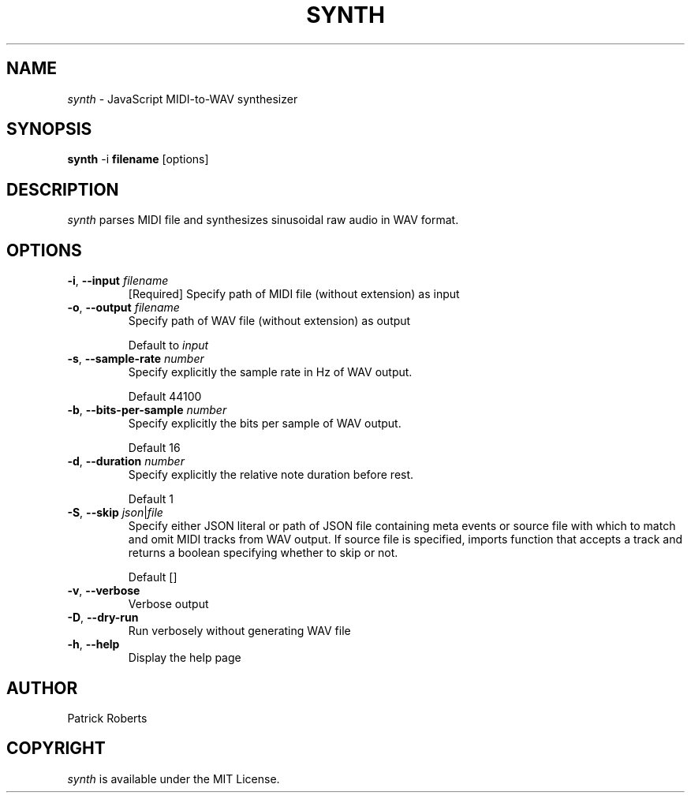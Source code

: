 .TH SYNTH 1
.SH NAME
\fIsynth\fR \- JavaScript MIDI\-to\-WAV synthesizer
.SH SYNOPSIS
.B synth
\-i
.BR filename
[options]
.SH DESCRIPTION
.B \fIsynth\fR
parses MIDI file and synthesizes sinusoidal raw audio in WAV format.
.SH OPTIONS
.TP
.BR \-i ", " \-\-input " " \fIfilename\fR
[Required] Specify path of MIDI file (without extension) as input
.TP
.BR \-o ", " \-\-output " " \fIfilename\fR
Specify path of WAV file (without extension) as output
.PP
.RS
Default to \fIinput\fR
.RE
.TP
.BR \-s ", " \-\-sample\-rate " " \fInumber\fR
Specify explicitly the sample rate in Hz of WAV output.
.PP
.RS
Default 44100
.RE
.TP
.BR \-b ", " \-\-bits\-per\-sample " " \fInumber\fR
Specify explicitly the bits per sample of WAV output.
.PP
.RS
Default 16
.RE
.TP
.BR \-d ", " \-\-duration " " \fInumber\fR
Specify explicitly the relative note duration before rest.
.PP
.RS
Default 1
.RE
.TP
.BR \-S ", " \-\-skip " " \fIjson\fR|\fIfile\fR
Specify either JSON literal or path of JSON file containing meta events or
source file with which to match and omit MIDI tracks from WAV output. If
source file is specified, imports function that accepts a track and
returns a boolean specifying whether to skip or not.
.PP
.RS
Default []
.RE
.TP
.BR \-v ", " \-\-verbose
Verbose output
.TP
.BR \-D ", " \-\-dry\-run
Run verbosely without generating WAV file
.TP
.BR \-h ", " \-\-help
Display the help page
.SH AUTHOR
Patrick Roberts
.SH COPYRIGHT
.B \fIsynth\fR is available under the MIT License.
